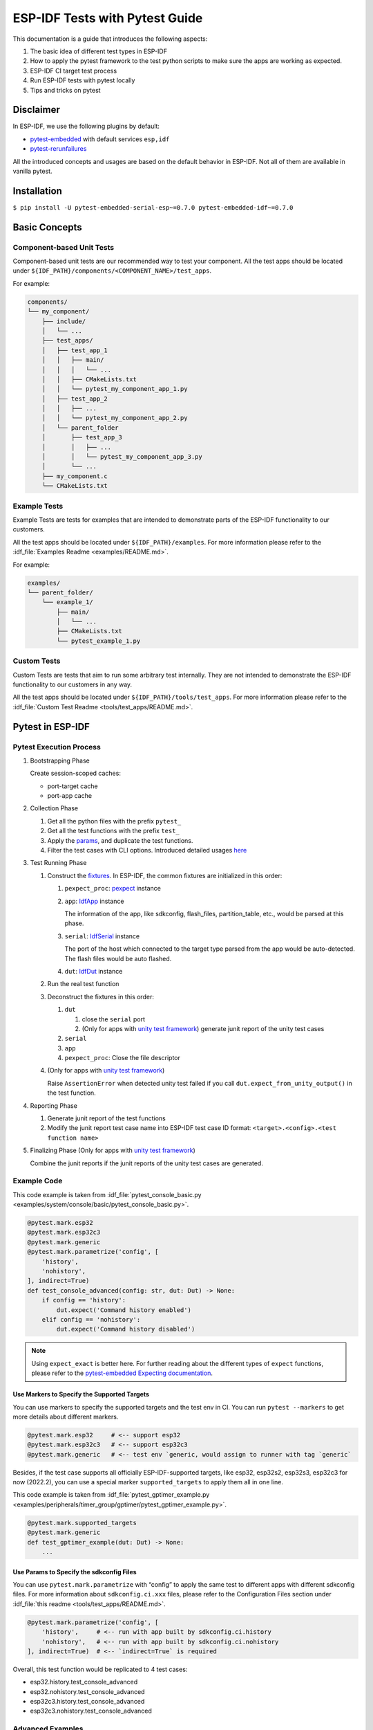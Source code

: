 ESP-IDF Tests with Pytest Guide
===============================

This documentation is a guide that introduces the following aspects:

1. The basic idea of different test types in ESP-IDF
2. How to apply the pytest framework to the test python scripts to make sure the apps are working as expected.
3. ESP-IDF CI target test process
4. Run ESP-IDF tests with pytest locally
5. Tips and tricks on pytest

Disclaimer
----------

In ESP-IDF, we use the following plugins by default:

-  `pytest-embedded <https://github.com/espressif/pytest-embedded>`__ with default services ``esp,idf``
-  `pytest-rerunfailures <https://github.com/pytest-dev/pytest-rerunfailures>`__

All the introduced concepts and usages are based on the default behavior in ESP-IDF. Not all of them are available in vanilla pytest.

Installation
------------

``$ pip install -U pytest-embedded-serial-esp~=0.7.0 pytest-embedded-idf~=0.7.0``

Basic Concepts
--------------

Component-based Unit Tests
~~~~~~~~~~~~~~~~~~~~~~~~~~

Component-based unit tests are our recommended way to test your component. All the test apps should be located under ``${IDF_PATH}/components/<COMPONENT_NAME>/test_apps``.

For example:

.. code:: text

   components/
   └── my_component/
       ├── include/
       │   └── ...
       ├── test_apps/
       │   ├── test_app_1
       │   │   ├── main/
       │   │   │   └── ...
       │   │   ├── CMakeLists.txt
       │   │   └── pytest_my_component_app_1.py
       │   ├── test_app_2
       │   │   ├── ...
       │   │   └── pytest_my_component_app_2.py
       │   └── parent_folder
       │       ├── test_app_3
       │       │   ├── ...
       │       │   └── pytest_my_component_app_3.py
       │       └── ...
       ├── my_component.c
       └── CMakeLists.txt

Example Tests
~~~~~~~~~~~~~

Example Tests are tests for examples that are intended to demonstrate parts of the ESP-IDF functionality to our customers.

All the test apps should be located under ``${IDF_PATH}/examples``. For more information please refer to the :idf_file:`Examples Readme <examples/README.md>`.

For example:

.. code:: text

   examples/
   └── parent_folder/
       └── example_1/
           ├── main/
           │   └── ...
           ├── CMakeLists.txt
           └── pytest_example_1.py

Custom Tests
~~~~~~~~~~~~

Custom Tests are tests that aim to run some arbitrary test internally. They are not intended to demonstrate the ESP-IDF functionality to our customers in any way.

All the test apps should be located under ``${IDF_PATH}/tools/test_apps``. For more information please refer to the :idf_file:`Custom Test Readme <tools/test_apps/README.md>`.

Pytest in ESP-IDF
-----------------

Pytest Execution Process
~~~~~~~~~~~~~~~~~~~~~~~~

1. Bootstrapping Phase

   Create session-scoped caches:

   -  port-target cache
   -  port-app cache

2. Collection Phase

   1. Get all the python files with the prefix ``pytest_``
   2. Get all the test functions with the prefix ``test_``
   3. Apply the `params <https://docs.pytest.org/en/latest/how-to/parametrize.html>`__, and duplicate the test functions.
   4. Filter the test cases with CLI options. Introduced detailed usages `here <#filter-the-test-cases>`__

3. Test Running Phase

   1. Construct the `fixtures <https://docs.pytest.org/en/latest/how-to/fixtures.html>`__. In ESP-IDF, the common fixtures are initialized in this order:

      1. ``pexpect_proc``: `pexpect <https://github.com/pexpect/pexpect>`__ instance

      2. ``app``: `IdfApp <https://docs.espressif.com/projects/pytest-embedded/en/latest/references/pytest_embedded_idf/#pytest_embedded_idf.app.IdfApp>`__ instance

         The information of the app, like sdkconfig, flash_files, partition_table, etc., would be parsed at this phase.

      3. ``serial``: `IdfSerial <https://docs.espressif.com/projects/pytest-embedded/en/latest/references/pytest_embedded_idf/#pytest_embedded_idf.serial.IdfSerial>`__ instance

         The port of the host which connected to the target type parsed from the app would be auto-detected. The flash files would be auto flashed.

      4. ``dut``: `IdfDut <https://docs.espressif.com/projects/pytest-embedded/en/latest/references/pytest_embedded_idf/#pytest_embedded_idf.dut.IdfDut>`__ instance

   2. Run the real test function

   3. Deconstruct the fixtures in this order:

      1. ``dut``

         1. close the ``serial`` port
         2. (Only for apps with `unity test framework <https://github.com/ThrowTheSwitch/Unity>`__) generate junit report of the unity test cases

      2. ``serial``
      3. ``app``
      4. ``pexpect_proc``: Close the file descriptor

   4. (Only for apps with `unity test framework <https://github.com/ThrowTheSwitch/Unity>`__)

      Raise ``AssertionError`` when detected unity test failed if you call ``dut.expect_from_unity_output()`` in the test function.

4. Reporting Phase

   1. Generate junit report of the test functions
   2. Modify the junit report test case name into ESP-IDF test case ID format: ``<target>.<config>.<test function name>``

5. Finalizing Phase (Only for apps with `unity test framework <https://github.com/ThrowTheSwitch/Unity>`__)

   Combine the junit reports if the junit reports of the unity test cases are generated.

Example Code
~~~~~~~~~~~~

This code example is taken from :idf_file:`pytest_console_basic.py <examples/system/console/basic/pytest_console_basic.py>`.

.. code:: python

   @pytest.mark.esp32
   @pytest.mark.esp32c3
   @pytest.mark.generic
   @pytest.mark.parametrize('config', [
       'history',
       'nohistory',
   ], indirect=True)
   def test_console_advanced(config: str, dut: Dut) -> None:
       if config == 'history':
           dut.expect('Command history enabled')
       elif config == 'nohistory':
           dut.expect('Command history disabled')

.. note::

   Using ``expect_exact`` is better here. For further reading about the different types of ``expect`` functions, please refer to the `pytest-embedded Expecting documentation <https://docs.espressif.com/projects/pytest-embedded/en/latest/expecting>`__.

Use Markers to Specify the Supported Targets
^^^^^^^^^^^^^^^^^^^^^^^^^^^^^^^^^^^^^^^^^^^^

You can use markers to specify the supported targets and the test env in CI. You can run ``pytest --markers`` to get more details about different markers.

.. code:: python

   @pytest.mark.esp32     # <-- support esp32
   @pytest.mark.esp32c3   # <-- support esp32c3
   @pytest.mark.generic   # <-- test env `generic, would assign to runner with tag `generic`

Besides, if the test case supports all officially ESP-IDF-supported targets, like esp32, esp32s2, esp32s3, esp32c3 for now (2022.2), you can use a special marker ``supported_targets`` to apply them all in one line.

This code example is taken from :idf_file:`pytest_gptimer_example.py <examples/peripherals/timer_group/gptimer/pytest_gptimer_example.py>`.

.. code:: python

   @pytest.mark.supported_targets
   @pytest.mark.generic
   def test_gptimer_example(dut: Dut) -> None:
       ...

Use Params to Specify the sdkconfig Files
^^^^^^^^^^^^^^^^^^^^^^^^^^^^^^^^^^^^^^^^^

You can use ``pytest.mark.parametrize`` with “config” to apply the same test to different apps with different sdkconfig files. For more information about ``sdkconfig.ci.xxx`` files, please refer to the Configuration Files section under :idf_file:`this readme <tools/test_apps/README.md>`.

.. code:: python

   @pytest.mark.parametrize('config', [
       'history',     # <-- run with app built by sdkconfig.ci.history
       'nohistory',   # <-- run with app built by sdkconfig.ci.nohistory
   ], indirect=True)  # <-- `indirect=True` is required

Overall, this test function would be replicated to 4 test cases:

-  esp32.history.test_console_advanced
-  esp32.nohistory.test_console_advanced
-  esp32c3.history.test_console_advanced
-  esp32c3.nohistory.test_console_advanced

Advanced Examples
~~~~~~~~~~~~~~~~~

Multi Dut Tests with the Same App
^^^^^^^^^^^^^^^^^^^^^^^^^^^^^^^^^

This code example is taken from :idf_file:`pytest_usb_host.py <tools/test_apps/peripherals/usb/pytest_usb_host.py>`.

.. code:: python

    @pytest.mark.esp32s2
    @pytest.mark.esp32s3
    @pytest.mark.usb_host
    @pytest.mark.parametrize('count', [
        2,
    ], indirect=True)
    def test_usb_host(dut: Tuple[IdfDut, IdfDut]) -> None:
        device = dut[0]  # <-- assume the first dut is the device
        host = dut[1]    # <-- and the second dut is the host
        ...

After setting the param ``count`` to 2, all these fixtures are changed into tuples.

Multi Dut Tests with Different Apps
^^^^^^^^^^^^^^^^^^^^^^^^^^^^^^^^^^^

This code example is taken from :idf_file:`pytest_wifi_getting_started.py <examples/wifi/getting_started/pytest_wifi_getting_started.py>`.

.. code:: python

    @pytest.mark.esp32
    @pytest.mark.multi_dut_generic
    @pytest.mark.parametrize(
        'count, app_path', [
            (2,
             f'{os.path.join(os.path.dirname(__file__), "softAP")}|{os.path.join(os.path.dirname(__file__), "station")}'),
        ], indirect=True
    )
    def test_wifi_getting_started(dut: Tuple[IdfDut, IdfDut]) -> None:
        softap = dut[0]
        station = dut[1]
        ...

Here the first dut was flashed with the app :idf_file:`softap <examples/wifi/getting_started/softAP/main/softap_example_main.c>`, and the second dut was flashed with the app :idf_file:`station <examples/wifi/getting_started/station/main/station_example_main.c>`.

.. note::

   Here the ``app_path`` should be set with absolute path. the ``__file__`` macro in python would return the absolute path of the test script itself.

Multi Dut Tests with Different Apps, and Targets
^^^^^^^^^^^^^^^^^^^^^^^^^^^^^^^^^^^^^^^^^^^^^^^^

This code example is taken from :idf_file:`pytest_wifi_getting_started.py <examples/wifi/getting_started/pytest_wifi_getting_started.py>`. As the comment says, for now it's not running in the ESP-IDF CI.

.. code:: python

    @pytest.mark.parametrize(
        'count, app_path, target', [
            (2,
             f'{os.path.join(os.path.dirname(__file__), "softAP")}|{os.path.join(os.path.dirname(__file__), "station")}',
             'esp32|esp32s2'),
            (2,
             f'{os.path.join(os.path.dirname(__file__), "softAP")}|{os.path.join(os.path.dirname(__file__), "station")}',
             'esp32s2|esp32'),
        ],
        indirect=True,
    )
    def test_wifi_getting_started(dut: Tuple[IdfDut, IdfDut]) -> None:
        softap = dut[0]
        station = dut[1]
        ...

Overall, this test function would be replicated to 2 test cases:

- softap with esp32 target, and station with esp32s2 target
- softap with esp32s2 target, and station with esp32 target

Support different targets with different sdkconfig files
^^^^^^^^^^^^^^^^^^^^^^^^^^^^^^^^^^^^^^^^^^^^^^^^^^^^^^^^

This code example is taken from :idf_file:`pytest_panic.py <tools/test_apps/system/panic/pytest_panic.py>` as an advanced example.

.. code:: python

   CONFIGS = [
       pytest.param('coredump_flash_bin_crc', marks=[pytest.mark.esp32, pytest.mark.esp32s2]),
       pytest.param('coredump_flash_elf_sha', marks=[pytest.mark.esp32]),  # sha256 only supported on esp32
       pytest.param('coredump_uart_bin_crc', marks=[pytest.mark.esp32, pytest.mark.esp32s2]),
       pytest.param('coredump_uart_elf_crc', marks=[pytest.mark.esp32, pytest.mark.esp32s2]),
       pytest.param('gdbstub', marks=[pytest.mark.esp32, pytest.mark.esp32s2]),
       pytest.param('panic', marks=[pytest.mark.esp32, pytest.mark.esp32s2]),
   ]

   @pytest.mark.parametrize('config', CONFIGS, indirect=True)
   ...

Use Custom Class
^^^^^^^^^^^^^^^^

Usually, you can write a custom class in these conditions:

1. Add more reusable functions for a certain number of DUTs
2. Add custom setup and teardown functions in different phases described `here <#pytest-execution-process>`__ 

This code example is taken from :idf_file:`panic/conftest.py <tools/test_apps/system/panic/conftest.py>`

.. code:: python

   class PanicTestDut(IdfDut):
       ...

   @pytest.fixture(scope='module')
   def monkeypatch_module(request: FixtureRequest) -> MonkeyPatch:
       mp = MonkeyPatch()
       request.addfinalizer(mp.undo)
       return mp


   @pytest.fixture(scope='module', autouse=True)
   def replace_dut_class(monkeypatch_module: MonkeyPatch) -> None:
       monkeypatch_module.setattr('pytest_embedded_idf.dut.IdfDut', PanicTestDut)

``monkeypatch_module`` provide a `module-scoped <https://docs.pytest.org/en/latest/how-to/fixtures.html#scope-sharing-fixtures-across-classes-modules-packages-or-session>`__ `monkeypatch <https://docs.pytest.org/en/latest/how-to/monkeypatch.html>`__ fixture.

``replace_dut_class`` is a `module-scoped <https://docs.pytest.org/en/latest/how-to/fixtures.html#scope-sharing-fixtures-across-classes-modules-packages-or-session>`__ `autouse <https://docs.pytest.org/en/latest/how-to/fixtures.html#autouse-fixtures-fixtures-you-don-t-have-to-request>`__ fixture. This function replaces the ``IdfDut`` class with your custom class.

Mark Flaky Tests
^^^^^^^^^^^^^^^^

Sometimes, our test is based on ethernet or wifi. The network may cause the test flaky. We could mark the single test case within the code repo.

This code example is taken from :idf_file:`pytest_esp_eth.py <components/esp_eth/test_apps/pytest_esp_eth.py>`

.. code:: python

   @pytest.mark.flaky(reruns=3, reruns_delay=5)
   def test_esp_eth_ip101(dut: Dut) -> None:
       ...

This flaky marker means that if the test function failed, the test case would rerun for a maximum of 3 times with 5 seconds delay.

Mark Known Failure Cases
^^^^^^^^^^^^^^^^^^^^^^^^

Sometimes a test couldn't pass for the following reasons:

- Has a bug
- The success ratio is too low because of environment issue, such as network issue. Retry couldn't help

Now you may mark this test case with marker `xfail <https://docs.pytest.org/en/latest/how-to/skipping.html#xfail-mark-test-functions-as-expected-to-fail>`__ with a user-friendly readable reason.

This code example is taken from :idf_file:`pytest_panic.py <tools/test_apps/system/panic/pytest_panic.py>`

.. code:: python


   @pytest.mark.xfail('config.getvalue("target") == "esp32s2"', reason='raised IllegalInstruction instead')
   def test_cache_error(dut: PanicTestDut, config: str, test_func_name: str) -> None:

This marker means that if the test would be a known failure one on esp32s2.


Run the Tests in CI
-------------------

The workflow in CI is simple, build jobs -> target test jobs.

Build Jobs
~~~~~~~~~~

Build Job Names
^^^^^^^^^^^^^^^

-  Component-based Unit Tests: ``build_pytest_components_<target>``
-  Example Tests: ``build_pytest_examples_<target>``
-  Custom Tests: ``build_pytest_test_apps_<target>``

Build Job Command
^^^^^^^^^^^^^^^^^

The command used by CI to build all the relevant tests is: ``python $IDF_PATH/tools/ci/build_pytest_apps.py <parent_dir> --target <target> -vv``

All apps which supported the specified target would be built with all supported sdkconfig files under ``build_<target>_<config>``.

For example, If you run ``python $IDF_PATH/tools/ci/build_pytest_apps.py $IDF_PATH/examples/system/console/basic --target esp32``, the folder structure would be like this:

.. code:: text

   basic
   ├── build_esp32_history/
   │   └── ...
   ├── build_esp32_nohistory/
   │   └── ...
   ├── main/
   ├── CMakeLists.txt
   ├── pytest_console_basic.py
   └── ...

All the binaries folders would be uploaded as artifacts under the same directories.

Target Test Jobs
~~~~~~~~~~~~~~~~

Target Test Job Names
^^^^^^^^^^^^^^^^^^^^^

-  Component-based Unit Tests: ``component_ut_pytest_<target>_<test_env>``
-  Example Tests: ``example_test_pytest_<target>_<test_env>``
-  Custom Tests: ``test_app_test_pytest_<target>_<test_env>``

Target Test Job Command
^^^^^^^^^^^^^^^^^^^^^^^

The command used by CI to run all the relevant tests is: ``pytest <parent_dir> --target <target> -m <test_env_marker>``

All test cases with the specified target marker and the test env marker under the parent folder would be executed.

The binaries in the target test jobs are downloaded from build jobs, the artifacts would be placed under the same directories.

Run the Tests Locally
---------------------

The local executing process is the same as the CI process.

For example, if you want to run all the esp32 tests under the ``$IDF_PATH/examples/system/console/basic`` folder, you may:

.. code:: shell

   $ pip install pytest-embedded-serial-esp pytest-embedded-idf
   $ cd $IDF_PATH
   $ . ./export.sh
   $ cd examples/system/console/basic
   $ python $IDF_PATH/tools/ci/build_pytest_apps.py . --target esp32 -vv
   $ pytest --target esp32

Tips and Tricks
---------------

Filter the Test Cases
~~~~~~~~~~~~~~~~~~~~~

-  filter by target with ``pytest --target <target>`` 

   pytest would run all the test cases that support specified target.

-  filter by sdkconfig file with ``pytest --sdkconfig <sdkconfig>``

   if ``<sdkconfig>`` is ``default``, pytest would run all the test cases with the sdkconfig file ``sdkconfig.defaults``.

   In other cases, pytest would run all the test cases with sdkconfig file ``sdkconfig.ci.<sdkconfig>``.

Add New Markers
~~~~~~~~~~~~~~~

We’re using two types of custom markers, target markers which indicate that the test cases should support this target, and env markers which indicate that the test case should be assigned to runners with these tags in CI.

You can add new markers by adding one line under the ``${IDF_PATH}/pytest.ini`` ``markers =`` section. The grammar should be: ``<marker_name>: <marker_description>``

Generate JUnit Report
~~~~~~~~~~~~~~~~~~~~~

You can call pytest with ``--junitxml <filepath>`` to generate the JUnit report. In ESP-IDF, the test case name would be unified as "<target>.<config>.<function_name>". 

Skip Auto Flash Binary
~~~~~~~~~~~~~~~~~~~~~~

Skipping auto-flash binary every time would be useful when you're debugging your test script.

You can call pytest with ``--skip-autoflash y`` to achieve it.

Record Statistics
~~~~~~~~~~~~~~~~~

Sometimes you may need to record some statistics while running the tests, like the performance test statistics.

You can use `record_xml_attribute <https://docs.pytest.org/en/latest/how-to/output.html?highlight=junit#record-xml-attribute>`__ fixture in your test script, and the statistics would be recorded as attributes in the JUnit report.

Logging System
~~~~~~~~~~~~~~

Sometimes you may need to add some extra logging lines while running the test cases.

You can use `python logging module <https://docs.python.org/3/library/logging.html>`__ to achieve this.

Known Limitations and Workarounds
---------------------------------

Avoid Using ``Thread`` for Performance Test
~~~~~~~~~~~~~~~~~~~~~~~~~~~~~~~~~~~~~~~~~~~

``pytest-embedded`` is using some threads internally to help gather all stdout to the pexpect process. Due to the limitation of `Global Interpreter Lock <https://en.wikipedia.org/wiki/Global_interpreter_lock>`__, if you're using threads to do performance tests, these threads would block each other and there would be great performance loss.

**workaround**

Use `Process <https://docs.python.org/3/library/multiprocessing.html#the-process-class>`__ instead, the APIs should be almost the same as ``Thread``.

Further Readings
----------------

-  pytest documentation: https://docs.pytest.org/en/latest/contents.html
-  pytest-embedded documentation: https://docs.espressif.com/projects/pytest-embedded/en/latest/

